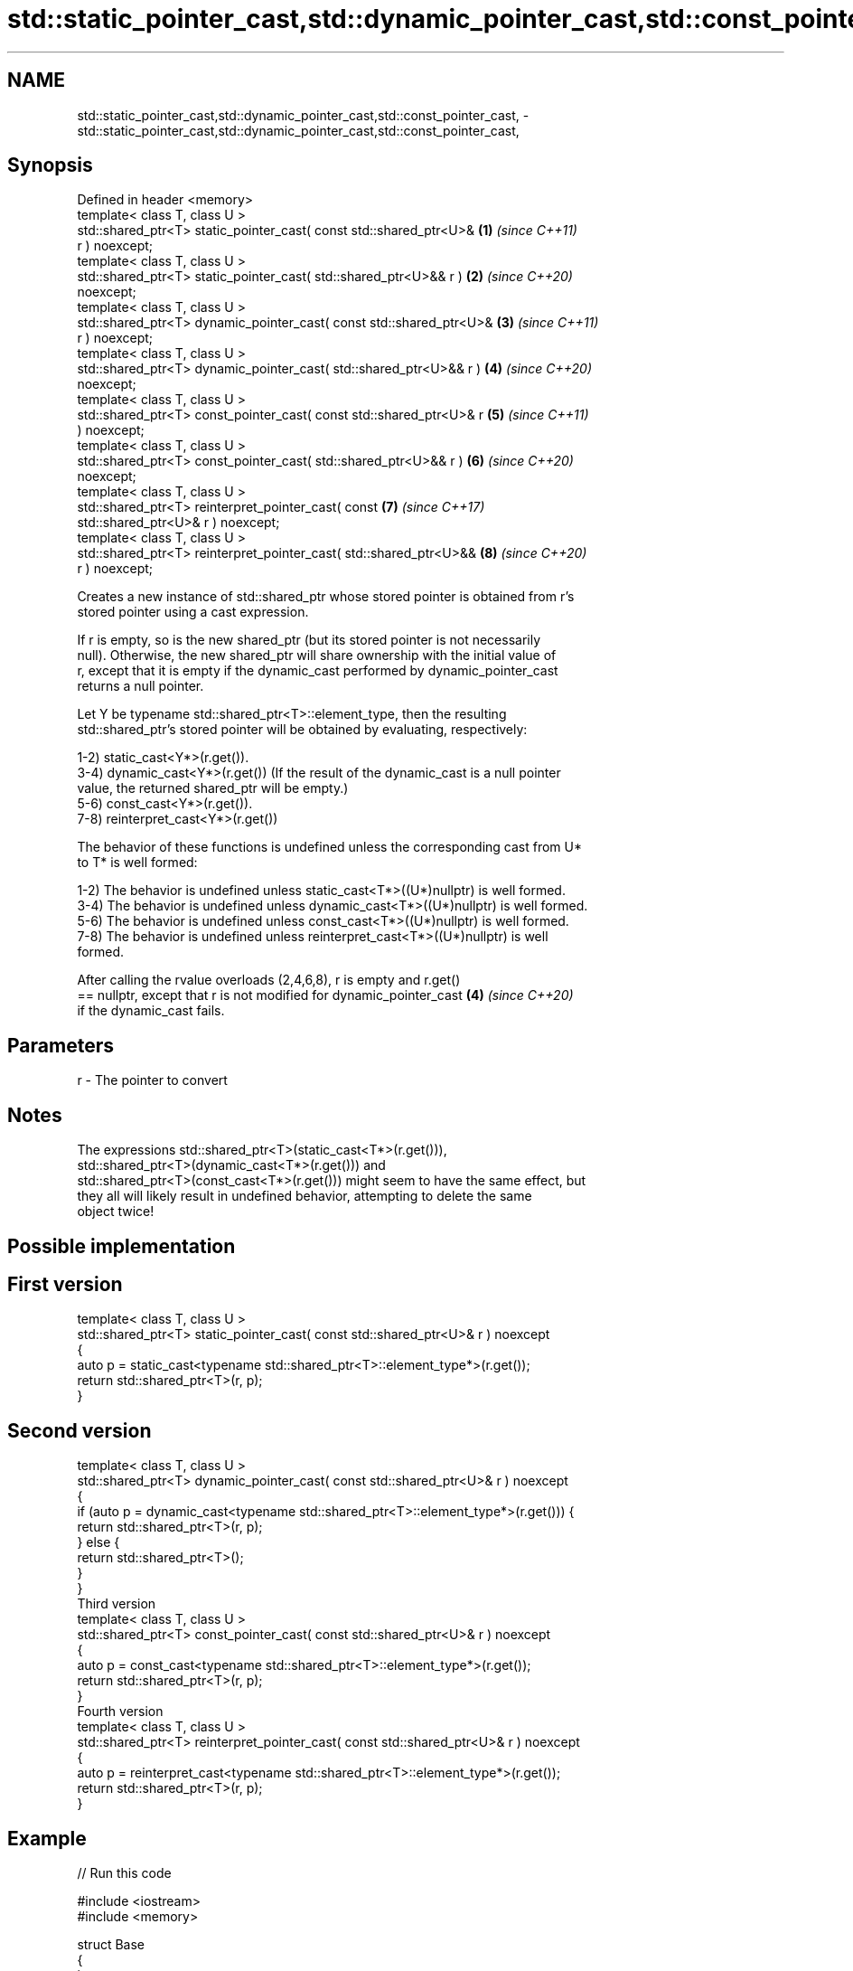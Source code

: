 .TH std::static_pointer_cast,std::dynamic_pointer_cast,std::const_pointer_cast, 3 "2021.11.17" "http://cppreference.com" "C++ Standard Libary"
.SH NAME
std::static_pointer_cast,std::dynamic_pointer_cast,std::const_pointer_cast, \- std::static_pointer_cast,std::dynamic_pointer_cast,std::const_pointer_cast,

.SH Synopsis

   Defined in header <memory>
   template< class T, class U >
   std::shared_ptr<T> static_pointer_cast( const std::shared_ptr<U>&  \fB(1)\fP \fI(since C++11)\fP
   r ) noexcept;
   template< class T, class U >
   std::shared_ptr<T> static_pointer_cast( std::shared_ptr<U>&& r )   \fB(2)\fP \fI(since C++20)\fP
   noexcept;
   template< class T, class U >
   std::shared_ptr<T> dynamic_pointer_cast( const std::shared_ptr<U>& \fB(3)\fP \fI(since C++11)\fP
   r ) noexcept;
   template< class T, class U >
   std::shared_ptr<T> dynamic_pointer_cast( std::shared_ptr<U>&& r )  \fB(4)\fP \fI(since C++20)\fP
   noexcept;
   template< class T, class U >
   std::shared_ptr<T> const_pointer_cast( const std::shared_ptr<U>& r \fB(5)\fP \fI(since C++11)\fP
   ) noexcept;
   template< class T, class U >
   std::shared_ptr<T> const_pointer_cast( std::shared_ptr<U>&& r )    \fB(6)\fP \fI(since C++20)\fP
   noexcept;
   template< class T, class U >
   std::shared_ptr<T> reinterpret_pointer_cast( const                 \fB(7)\fP \fI(since C++17)\fP
   std::shared_ptr<U>& r ) noexcept;
   template< class T, class U >
   std::shared_ptr<T> reinterpret_pointer_cast( std::shared_ptr<U>&&  \fB(8)\fP \fI(since C++20)\fP
   r ) noexcept;

   Creates a new instance of std::shared_ptr whose stored pointer is obtained from r's
   stored pointer using a cast expression.

   If r is empty, so is the new shared_ptr (but its stored pointer is not necessarily
   null). Otherwise, the new shared_ptr will share ownership with the initial value of
   r, except that it is empty if the dynamic_cast performed by dynamic_pointer_cast
   returns a null pointer.

   Let Y be typename std::shared_ptr<T>::element_type, then the resulting
   std::shared_ptr's stored pointer will be obtained by evaluating, respectively:

   1-2) static_cast<Y*>(r.get()).
   3-4) dynamic_cast<Y*>(r.get()) (If the result of the dynamic_cast is a null pointer
   value, the returned shared_ptr will be empty.)
   5-6) const_cast<Y*>(r.get()).
   7-8) reinterpret_cast<Y*>(r.get())

   The behavior of these functions is undefined unless the corresponding cast from U*
   to T* is well formed:

   1-2) The behavior is undefined unless static_cast<T*>((U*)nullptr) is well formed.
   3-4) The behavior is undefined unless dynamic_cast<T*>((U*)nullptr) is well formed.
   5-6) The behavior is undefined unless const_cast<T*>((U*)nullptr) is well formed.
   7-8) The behavior is undefined unless reinterpret_cast<T*>((U*)nullptr) is well
   formed.

   After calling the rvalue overloads (2,4,6,8), r is empty and r.get()
   == nullptr, except that r is not modified for dynamic_pointer_cast \fB(4)\fP \fI(since C++20)\fP
   if the dynamic_cast fails.

.SH Parameters

   r - The pointer to convert

.SH Notes

   The expressions std::shared_ptr<T>(static_cast<T*>(r.get())),
   std::shared_ptr<T>(dynamic_cast<T*>(r.get())) and
   std::shared_ptr<T>(const_cast<T*>(r.get())) might seem to have the same effect, but
   they all will likely result in undefined behavior, attempting to delete the same
   object twice!

.SH Possible implementation

.SH First version
   template< class T, class U >
   std::shared_ptr<T> static_pointer_cast( const std::shared_ptr<U>& r ) noexcept
   {
       auto p = static_cast<typename std::shared_ptr<T>::element_type*>(r.get());
       return std::shared_ptr<T>(r, p);
   }
.SH Second version
   template< class T, class U >
   std::shared_ptr<T> dynamic_pointer_cast( const std::shared_ptr<U>& r ) noexcept
   {
       if (auto p = dynamic_cast<typename std::shared_ptr<T>::element_type*>(r.get())) {
           return std::shared_ptr<T>(r, p);
       } else {
           return std::shared_ptr<T>();
       }
   }
                                       Third version
   template< class T, class U >
   std::shared_ptr<T> const_pointer_cast( const std::shared_ptr<U>& r ) noexcept
   {
       auto p = const_cast<typename std::shared_ptr<T>::element_type*>(r.get());
       return std::shared_ptr<T>(r, p);
   }
                                      Fourth version
   template< class T, class U >
   std::shared_ptr<T> reinterpret_pointer_cast( const std::shared_ptr<U>& r ) noexcept
   {
       auto p = reinterpret_cast<typename std::shared_ptr<T>::element_type*>(r.get());
       return std::shared_ptr<T>(r, p);
   }

.SH Example


// Run this code

 #include <iostream>
 #include <memory>

 struct Base
 {
     int a;
     virtual void f() const { std::cout << "I am base!\\n";}
     virtual ~Base(){}
 };

 struct Derived : Base
 {
     void f() const override
     { std::cout << "I am derived!\\n"; }
     ~Derived(){}
 };

 int main(){
     auto basePtr = std::make_shared<Base>();
     std::cout << "Base pointer says: ";
     basePtr->f();

     auto derivedPtr = std::make_shared<Derived>();
     std::cout << "Derived pointer says: ";
     derivedPtr->f();

     // static_pointer_cast to go up class hierarchy
     basePtr = std::static_pointer_cast<Base>(derivedPtr);
     std::cout << "Base pointer to derived says: ";
     basePtr->f();

     // dynamic_pointer_cast to go down/across class hierarchy
     auto downcastedPtr = std::dynamic_pointer_cast<Derived>(basePtr);
     if(downcastedPtr)
     {
         std::cout << "Downcasted pointer says: ";
         downcastedPtr->f();
     }

     // All pointers to derived share ownership
     std::cout << "Pointers to underlying derived: "
             << derivedPtr.use_count()
             << "\\n";
 }

.SH Output:

 Base pointer says: I am base!
 Derived pointer says: I am derived!
 Base pointer to derived says: I am derived!
 Downcasted pointer says: I am derived!
 Pointers to underlying derived: 3

.SH See also

   constructor   constructs new shared_ptr
                 \fI(public member function)\fP
